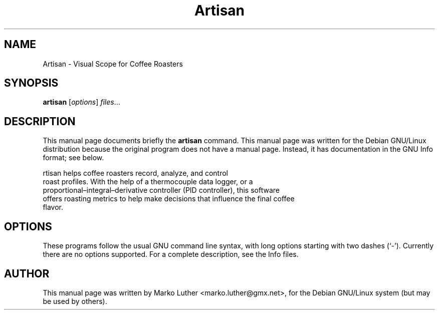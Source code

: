 .TH Artisan 1 "May  30, 2013" "Artisan"
.SH NAME
Artisan \- Visual Scope for Coffee Roasters
.SH SYNOPSIS
.B artisan
.RI [ options ] " files" ...
.SH DESCRIPTION
This manual page documents briefly the
.B artisan
command.
This manual page was written for the Debian GNU/Linux distribution
because the original program does not have a manual page.
Instead, it has documentation in the GNU Info format; see below.
.PP
\artisan\fP helps coffee roasters record, analyze, and control
 roast profiles. With the help of a thermocouple data logger, or a
 proportional–integral–derivative controller (PID controller), this software
 offers roasting metrics to help make decisions that influence the final coffee
 flavor.
.SH OPTIONS
These programs follow the usual GNU command line syntax, with long
options starting with two dashes (`-').
Currently there are no options supported.
For a complete description, see the Info files.
.SH AUTHOR
This manual page was written by Marko Luther <marko.luther@gmx.net>,
for the Debian GNU/Linux system (but may be used by others).
